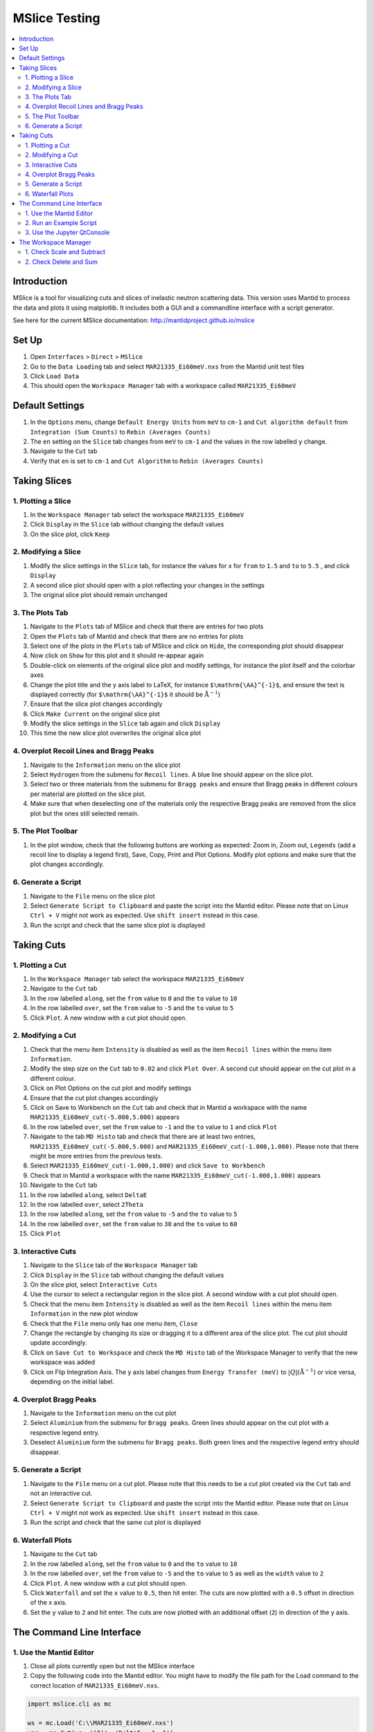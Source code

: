 .. _mslice_testing:

MSlice Testing
===================

.. contents::
   :local:

Introduction
------------
MSlice is a tool for visualizing cuts and slices of inelastic neutron scattering data. This version uses Mantid to process the data and plots it using matplotlib. It includes both a GUI and a commandline interface with a script generator.

See here for the current MSlice documentation: http://mantidproject.github.io/mslice

Set Up
------

#. Open ``Interfaces`` > ``Direct`` > ``MSlice``
#. Go to the ``Data Loading`` tab and select ``MAR21335_Ei60meV.nxs`` from the Mantid unit test files
#. Click ``Load Data``
#. This should open the ``Workspace Manager`` tab with a workspace called ``MAR21335_Ei60meV``

Default Settings
----------------

#. In the ``Options`` menu, change ``Default Energy Units`` from ``meV`` to ``cm-1`` and ``Cut algorithm default`` from ``Integration (Sum Counts)`` to ``Rebin (Averages Counts)``
#. The ``en`` setting on the ``Slice`` tab changes from ``meV`` to ``cm-1`` and the values in the row labelled ``y`` change.
#. Navigate to the ``Cut`` tab
#. Verify that ``en`` is set to ``cm-1`` and ``Cut Algorithm`` to ``Rebin (Averages Counts)``

Taking Slices
-------------

1. Plotting a Slice
###################

#. In the ``Workspace Manager`` tab select the workspace ``MAR21335_Ei60meV``
#. Click ``Display`` in the ``Slice`` tab without changing the default values
#. On the slice plot, click ``Keep``

.. figure:: ../../../../docs/source/images/slice_plot.png
   :alt: slice_plot.png
   :align: center
   :width: 80%

2. Modifying a Slice
####################

#. Modify the slice settings in the ``Slice`` tab, for instance the values for x for ``from`` to ``1.5`` and ``to`` to ``5.5`` , and click ``Display``
#. A second slice plot should open with a plot reflecting your changes in the settings
#. The original slice plot should remain unchanged

.. figure:: ../../../../docs/source/images/modified_slice_plot.png
   :alt: modified_slice_plot.png
   :align: center
   :width: 80%

3. The Plots Tab
################

#. Navigate to the ``Plots`` tab of MSlice and check that there are entries for two plots
#. Open the ``Plots`` tab of Mantid and check that there are no entries for plots
#. Select one of the plots in the ``Plots`` tab of MSlice and click on ``Hide``, the corresponding plot should disappear
#. Now click on ``Show`` for this plot and it should re-appear again
#. Double-click on elements of the original slice plot and modify settings, for instance the plot itself and the colorbar axes
#. Change the plot title and the y axis label to LaTeX, for instance ``$\mathrm{\AA}^{-1}$``, and ensure the text is displayed correctly (for ``$\mathrm{\AA}^{-1}$`` it should be :math:`\mathrm{\AA}^{-1}`)
#. Ensure that the slice plot changes accordingly
#. Click ``Make Current`` on the original slice plot
#. Modify the slice settings in the ``Slice`` tab again and click ``Display``
#. This time the new slice plot overwrites the original slice plot

4. Overplot Recoil Lines and Bragg Peaks
########################################

#. Navigate to the ``Information`` menu on the slice plot
#. Select ``Hydrogen`` from the submenu for ``Recoil lines``. A blue line should appear on the slice plot.
#. Select two or three materials from the submenu for ``Bragg peaks`` and ensure that Bragg peaks in different colours per material are plotted on the slice plot.
#. Make sure that when deselecting one of the materials only the respective Bragg peaks are removed from the slice plot but the ones still selected remain.

.. figure:: ../../../../docs/source/images/recoil_line_bragg_peaks.png
   :alt: recoil_line_bragg_peaks.png
   :align: center
   :width: 80%

5. The Plot Toolbar
#####################

#. In the plot window, check that the following buttons are working as expected: Zoom in, Zoom out, ``Legends`` (add a recoil line to display a legend first), Save, Copy, Print and Plot Options. Modify plot options and make sure that the plot changes accordingly.


6. Generate a Script
####################

#. Navigate to the ``File`` menu on the slice plot
#. Select ``Generate Script to Clipboard`` and paste the script into the Mantid editor. Please note that on Linux ``Ctrl + V`` might not work as expected. Use ``shift insert`` instead in this case.
#. Run the script and check that the same slice plot is displayed

Taking Cuts
-----------

1. Plotting a Cut
#################

#. In the ``Workspace Manager`` tab select the workspace ``MAR21335_Ei60meV``
#. Navigate to the ``Cut`` tab
#. In the row labelled ``along``, set the ``from`` value to ``0`` and the ``to`` value to ``10``
#. In the row labelled ``over``, set the ``from`` value to ``-5`` and the ``to`` value to ``5``
#. Click ``Plot``. A new window with a cut plot should open.

.. figure:: ../../../../docs/source/images/cut_q.png
   :alt: cut_q.png
   :align: center
   :width: 80%

2. Modifying a Cut
##################

#. Check that the menu item ``Intensity`` is disabled as well as the item ``Recoil lines`` within the menu item ``Information``.
#. Modify the step size on the ``Cut`` tab to ``0.02`` and click ``Plot Over``. A second cut should appear on the cut plot in a different colour.
#. Click on Plot Options on the cut plot and modify settings
#. Ensure that the cut plot changes accordingly
#. Click on Save to Workbench on the ``Cut`` tab and check that in Mantid a workspace with the name ``MAR21335_Ei60meV_cut(-5.000,5.000)`` appears
#. In the row labelled ``over``, set the ``from`` value to ``-1`` and the ``to`` value to ``1`` and click ``Plot``
#. Navigate to the tab ``MD Histo`` tab and check that there are at least two entries, ``MAR21335_Ei60meV_cut(-5.000,5.000)`` and ``MAR21335_Ei60meV_cut(-1.000,1.000)``. Please note that there might be more entries from the previous tests.
#. Select ``MAR21335_Ei60meV_cut(-1.000,1.000)`` and click ``Save to Workbench``
#. Check that in Mantid a workspace with the name ``MAR21335_Ei60meV_cut(-1.000,1.000)`` appears
#. Navigate to the ``Cut`` tab
#. In the row labelled ``along``, select ``DeltaE``
#. In the row labelled ``over``, select ``2Theta``
#. In the row labelled ``along``, set the ``from`` value to ``-5`` and the ``to`` value to ``5``
#. In the row labelled ``over``, set the ``from`` value to ``30`` and the ``to`` value to ``60``
#. Click ``Plot``

.. figure:: ../../../../docs/source/images/cut_plot.png
   :alt: cut_plot.png
   :align: center
   :width: 80%

3. Interactive Cuts
###################

#. Navigate to the ``Slice`` tab of the ``Workspace Manager`` tab
#. Click ``Display`` in the ``Slice`` tab without changing the default values
#. On the slice plot, select ``Interactive Cuts``
#. Use the cursor to select a rectangular region in the slice plot. A second window with a cut plot should open.
#. Check that the menu item ``Intensity`` is disabled as well as the item ``Recoil lines`` within the menu item ``Information`` in the new plot window
#. Check that the ``File`` menu only has one menu item, ``Close``
#. Change the rectangle by changing its size or dragging it to a different area of the slice plot. The cut plot should update accordingly.
#. Click on ``Save Cut to Workspace`` and check the ``MD Histo`` tab of the Workspace Manager to verify that the new workspace was added
#. Click on Flip Integration Axis. The y axis label changes from ``Energy Transfer (meV)`` to :math:`|Q| (\mathrm{\AA}^{-1})` or vice versa, depending on the initial label.


.. figure:: ../../../../docs/source/images/flip_integration_axis.png
   :alt: flip_integration_axis.png
   :align: center
   :width: 10%

.. figure:: ../../../../docs/source/images/interactive_cuts.png
   :alt: interactive_cuts.png
   :align: center
   :width: 80%

4. Overplot Bragg Peaks
#######################

#. Navigate to the ``Information`` menu on the cut plot
#. Select ``Aluminium`` from the submenu for ``Bragg peaks``. Green lines should appear on the cut plot with a respective legend entry.
#. Deselect ``Aluminium`` form the submenu for ``Bragg peaks``. Both green lines and the respective legend entry should disappear.

.. figure:: ../../../../docs/source/images/cut_with_bragg_peaks.png
   :alt: cut_with_bragg_peaks.png
   :align: center
   :width: 80%

5. Generate a Script
####################

#. Navigate to the ``File`` menu on a cut plot. Please note that this needs to be a cut plot created via the ``Cut`` tab and not an interactive cut.
#. Select ``Generate Script to Clipboard`` and paste the script into the Mantid editor. Please note that on Linux ``Ctrl + V`` might not work as expected. Use ``shift insert`` instead in this case.
#. Run the script and check that the same cut plot is displayed

6. Waterfall Plots
##################

#. Navigate to the ``Cut`` tab
#. In the row labelled ``along``, set the ``from`` value to ``0`` and the ``to`` value to ``10``
#. In the row labelled ``over``, set the ``from`` value to ``-5`` and the ``to`` value to ``5`` as well as the ``width`` value to ``2``
#. Click ``Plot``. A new window with a cut plot should open.
#. Click ``Waterfall`` and set the ``x`` value to ``0.5``, then hit enter. The cuts are now plotted with a ``0.5`` offset in direction of the x axis.
#. Set the ``y`` value to ``2`` and hit enter. The cuts are now plotted with an additional offset (``2``) in direction of the y axis.

.. figure:: ../../../../docs/source/images/waterfall_cut_plot.png
   :alt: waterfall_cut_plot.png
   :align: center
   :width: 80%

The Command Line Interface
--------------------------

1. Use the Mantid Editor
########################

#. Close all plots currently open but not the MSlice interface
#. Copy the following code into the Mantid editor. You might have to modify the file path for the Load command to the correct location of ``MAR21335_Ei60meV.nxs``.

.. code:: python

    import mslice.cli as mc

    ws = mc.Load('C:\\MAR21335_Ei60meV.nxs')
    wsq = mc.Cut(ws, '|Q|', 'DeltaE, -1, 1')
    mc.PlotCut(wsq)

    ws2d = mc.Slice(ws, '|Q|, 0, 10, 0.01', 'DeltaE, -5, 55, 0.5')
    mc.PlotSlice(ws2d)

2. Run an Example Script
########################

#. Run the script.
#. There should be two new windows with a slice plot and a cut plot

.. figure:: ../../../../docs/source/images/output_mslice_script.png
   :alt: output_mslice_script.png
   :align: center
   :width: 80%

3. Use the Jupyter QtConsole
############################

#. Repeat the same test by copying the script into the Jupyter QtConsole of the MSlice interface

.. figure:: ../../../../docs/source/images/mslice_jupyter_qtconsole.png
   :alt: mslice_jupyter_qtconsole.png
   :align: center
   :width: 80%

The Workspace Manager
---------------------

1. Check Scale and Subtract
###########################

#. Select the ``MAR21335_Ei60meV`` workspace in the ``Workspace Manager``, click on ``Save`` and select ``ASCII``
#. A file dialog opens and allows entering a name for saving the file
#. Verify that a txt file with the selected name has been created and contains ASCII data (the first line should be ``# X , Y , E``)
#. Select the ``MAR21335_Ei60meV`` workspace again, click on ``Rename`` and rename the workspace
#. In the ``Slice`` tab of the renamed workspace click on ``Display`` and verify that the original slice plot is displayed
#. Select the renamed workspace and click on ``Delete``
#. The renamed workspace should disappear and the ``Workspace Manager`` should be empty
#. Go to the ``Data Loading`` tab and select ``MAR21335_Ei60meV.nxs`` from the Mantid unit test files
#. Click ``Load Data``
#. Select the ``MAR21335_Ei60meV`` workspace again, click on ``Compose``, select ``Scale`` and enter a scale factor of 2, then click ``Ok``
#. A new workspace with the name ``MAR21335_Ei60meV_scaled`` appears
#. Select the ``MAR21335_Ei60meV_scaled`` workspace and click on ``Subtract``. Select ``MAR21335_Ei60meV`` in the dialog that opens and click ``Ok``.
#. A new workspace with the name ``MAR21335_Ei60meV_scaled_subtracted`` appears
#. In the ``Workspace Manager`` tab select the workspace ``MAR21335_Ei60meV``
#. Navigate to the ``Cut`` tab
#. In the row labelled ``along``, set the ``from`` value to ``0`` and the ``to`` value to ``10``
#. In the row labelled ``over``, set the ``from`` value to ``-5`` and the ``to`` value to ``5``
#. Click ``Plot``.
#. Follow the same steps for the workspaces ``MAR21335_Ei60meV_scaled`` and ``MAR21335_Ei60meV_scaled_subtracted`` but click ``Plot Over`` for these two
#. The cut plot window should now contain three differently coloured lines with corresponding legends. The line for ``MAR21335_Ei60meV`` will be exactly covered by the line for ``MAR21335_Ei60meV_scaled_subtracted``. The line for ``MAR21335_Ei60meV_scaled`` will be scaled by factor ``2.0``.

.. figure:: ../../../../docs/source/images/compare_mslice_ws.png
   :alt: compare_mslice_ws.png
   :align: center
   :width: 80%

2. Check Delete and Sum
#######################

#. Delete all workspaces apart from the ``MAR21335_Ei60meV`` workspace
#. Scale the ``MAR21335_Ei60meV`` workspace with a factor of ``1.0``
#. A new workspace with the name ``MAR21335_Ei60meV_scaled`` appears
#. Select the ``MAR21335_Ei60meV`` workspace again, click on ``Add`` and select ``MAR21335_Ei60meV_scaled``, then click ``Ok``
#. A new workspace with the name ``MAR21335_Ei60meV_sum`` appears
#. Delete the workspace with the name ``MAR21335_Ei60meV_scaled``
#. Scale the ``MAR21335_Ei60meV`` workspace with a factor of ``2.0``
#. A new workspace with the name ``MAR21335_Ei60meV_scaled`` appears
#. In the ``Workspace Manager`` tab select the workspace ``MAR21335_Ei60me_scaled``
#. Navigate to the ``Cut`` tab
#. In the row labelled ``along``, set the ``from`` value to ``0`` and the ``to`` value to ``10``
#. In the row labelled ``over``, set the ``from`` value to ``-5`` and the ``to`` value to ``5``
#. Click ``Plot``.
#. Follow the same steps for the workspace ``MAR21335_Ei60meV_sum`` but click ``Plot Over``
#. There should be two differently coloured lines with corresponding legends that match exactly

.. figure:: ../../../../docs/source/images/compare_mslice_ws_2.png
   :alt: compare_mslice_ws_2.png
   :align: center
   :width: 80%